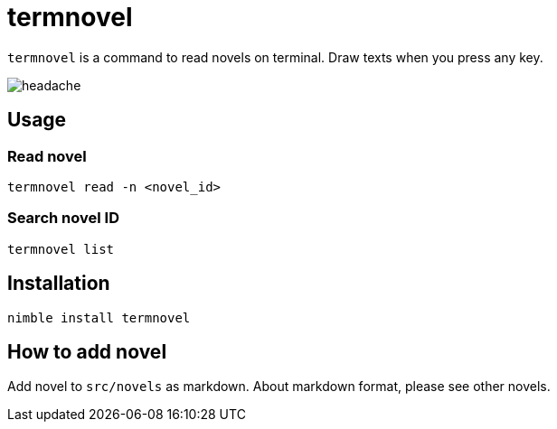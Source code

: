 = termnovel

`termnovel` is a command to read novels on terminal.
Draw texts when you press any key.

// いますぐ逃げてください
// どこでもいいです
// あなたのいるその場所から
// 一刻も早く逃げてください
// 殺されないためにも

// 私は呪いを見てしまいました
// ここに存在する負の感情に触れてしまいました
// この世のすべてを憎んで、恨んで、妬んで、壊そうとする
// 悲しい感情の片鱗を知ってしまいました
// もう逃れられません

// あなたは決して見ないでください
// あなたはまだ助かるはずです
// 私の話を信じてもらえたら
// このページを閉じて、逃げてください
// そしてこのページを二度と開いてはなりません
// このページのことを誰にも話してはなりません
// 私が最後の犠牲者であってほしいのです

// あなたが私の話を信じてくれると信じています
// 私もあなたが誰にもこの呪いを広めないことを信じます
// だから逃げてください
// 私の分も生き延びてください
// お願いします

image:./doc/headache.gif[]

== Usage

=== Read novel

[source,bash]
----
termnovel read -n <novel_id>
----

=== Search novel ID

[source,bash]
----
termnovel list
----

== Installation

[source,bash]
----
nimble install termnovel
----

== How to add novel

Add novel to `src/novels` as markdown.
About markdown format, please see other novels.
